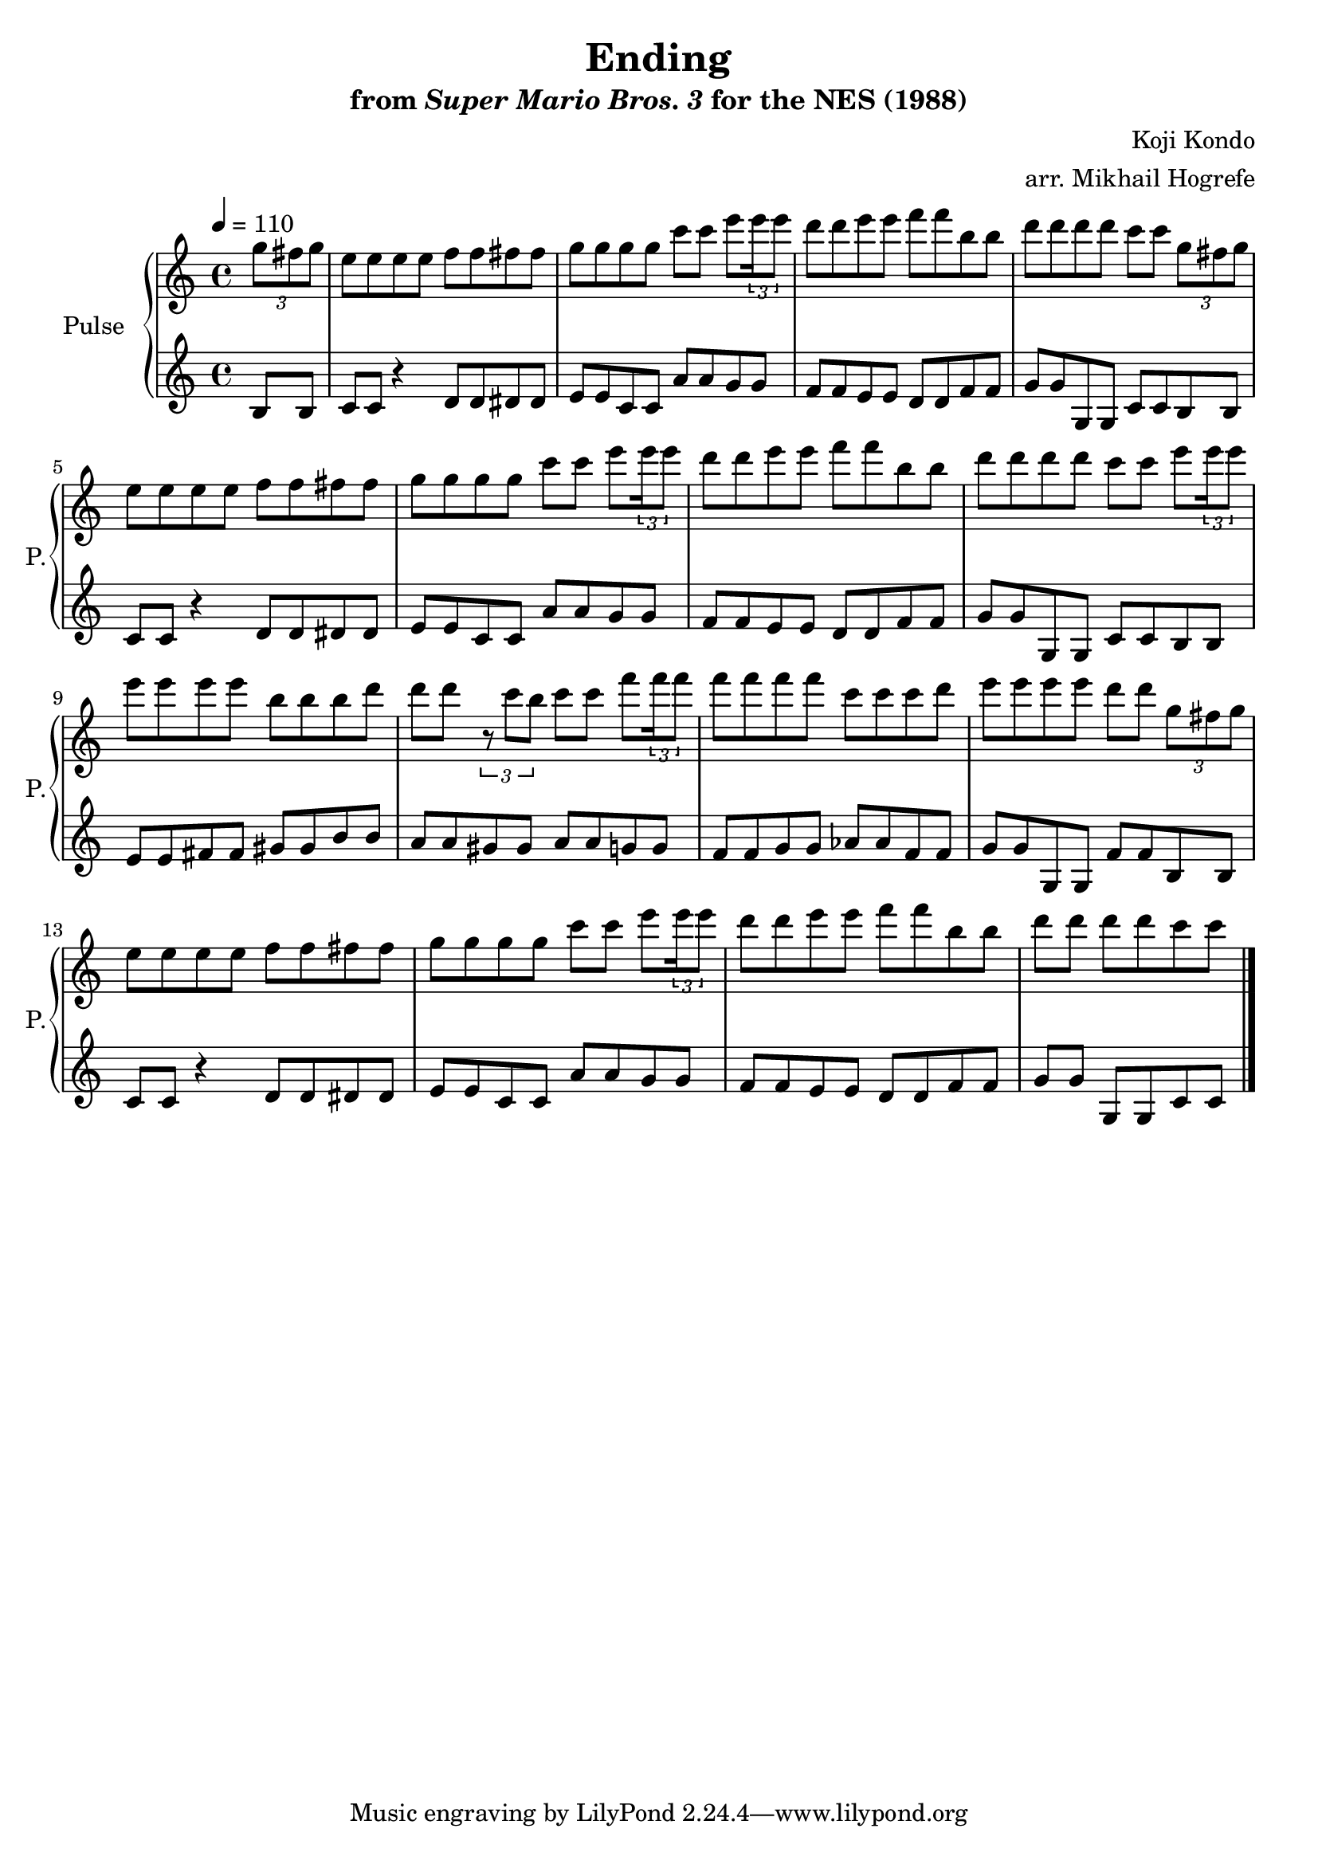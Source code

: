 \version "2.22.0"

\book {
    \header {
        title = "Ending"
        subtitle = \markup { "from" {\italic "Super Mario Bros. 3"} "for the NES (1988)" }
        composer = "Koji Kondo"
        arranger = "arr. Mikhail Hogrefe"
    }

    \score {
        {
            \new GrandStaff <<
                \set GrandStaff.instrumentName = "Pulse"
                \set GrandStaff.shortInstrumentName = "P."
                \new Staff \relative c''' {
\key c \major
\tempo 4 = 110
\partial 4 \tuplet 3/2 { g8 fis g } |
e8 e e e f f fis fis |
g8 g g g c c e \tuplet 3/2 { e16 e8 } |
d8 d e e f f b, b |
d8 d d d c c \tuplet 3/2 { g8 fis g } |
e8 e e e f f fis fis |
g8 g g g c c e \tuplet 3/2 { e16 e8 } |
d8 d e e f f b, b
d8 d d d c c e \tuplet 3/2 { e16 e8 } |
e8 e e e b b b d |
d8 d \tuplet 3/2 { r8 c b } c8 c f \tuplet 3/2 { f16 f8 } |
f8 f f f c c c d |
e8 e e e d d \tuplet 3/2 { g,8 fis g } |
e8 e e e f f fis fis |
g8 g g g c c e \tuplet 3/2 { e16 e8 } |
d8 d e e f f b, b |
\partial 1*3/4 d8 d d d c c |
\bar "|."
                }

                \new Staff \relative c' {
b8 b |
c8 c r4 d8 d dis dis |
e8 e c c a' a g g |
f8 f e e d d f f |
g8 g g, g c c b b |
c8 c r4 d8 d dis dis |
e8 e c c a' a g g |
f8 f e e d d f f |
g8 g g, g c c b b |
e8 e fis fis gis gis b b |
a8 a gis gis a a g g |
f8 f g g aes aes f f |
g8 g g, g f' f b, b |
c8 c r4 d8 d dis dis |
e8 e c c a' a g g |
f8 f e e d d f f |
g8 g g, g c c |
                }
            >>
        }
        \layout {
            \context {
                \Staff
                \RemoveEmptyStaves
            }
            \context {
                \DrumStaff
                \RemoveEmptyStaves
            }
        }
        \midi {}
    }
}
